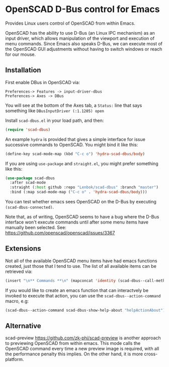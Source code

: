 * OpenSCAD D-Bus control for Emacs

Provides Linux users control of OpenSCAD from within Emacs.

OpenSCAD has the ability to use D-Bus (an Linux IPC mechanism) as an
input driver, which allows manipulation of the viewport and execution of
menu commands. Since Emacs also speaks D-Bus, we can execute most of the
OpenSCAD GUI adjustments without having to switch windows or reach for
our mouse.

** Installation

First enable DBus in OpenSCAD via:
: Preferences-> Features -> input-driver-dbus
: Preferences-> Axes -> DBus

You will see at the bottom of the Axes tab, a =Status:= line that says
something like =DBusInputDriver (:1.1205) open=

Install =scad-dbus.el= in your load path, and then:

#+BEGIN_SRC lisp
  (require 'scad-dbus)
#+END_SRC

An example =hydra= is provided that gives a simple interface for issue
successive commands to OpenSCAD. You might bind it like this:

#+BEGIN_SRC lisp
  (define-key scad-mode-map (kbd "C-c o") 'hydra-scad-dbus/body)
#+END_SRC

If you are using =use-package= and =straight.el=, you might prefer
something like this:

#+BEGIN_SRC lisp
  (use-package scad-dbus
    :after scad-mode
    :straight (:host github :repo "Lenbok/scad-dbus" :branch "master")
    :bind (:map scad-mode-map ("C-c o" . 'hydra-scad-dbus/body)))
#+END_SRC

You can test whether emacs sees OpenSCAD on the D-Bus by executing
=(scad-dbus-connected)=.

Note that, as of writing, OpenSCAD seems to have a bug where the D-Bus
interface won't execute commands until after some menu items have
manually been selected.  See:
https://github.com/openscad/openscad/issues/3367

** Extensions

Not all of the available OpenSCAD menu items have had emacs functions
created, just those that I tend to use. The list of all available
items can be retrieved via:

#+BEGIN_SRC lisp
  (insert "\n** Commands **\n" (mapconcat 'identity (scad-dbus--call-method "getActions") "\n"))
#+END_SRC

If you would like to create an emacs function that can interactvely be
invoked to execute that action, you can use the
=scad-dbus--action-command= macro, e.g:

#+BEGIN_SRC lisp
  (scad-dbus--action-command scad-dbus-show-help-about "helpActionAbout")
#+END_SRC


** Alternative

scad-preview https://github.com/zk-phi/scad-preview is another approach
to previewing OpenSCAD from within emacs. This mode calls the OpenSCAD
command every time a new preview image is required, with all the
performance penalty this implies.  On the other hand, it is more
cross-platform.
